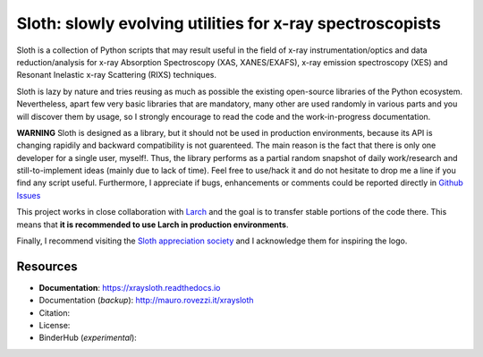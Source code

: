 Sloth: slowly evolving utilities for x-ray spectroscopists
==========================================================

Sloth is a collection of Python scripts that may result useful in the field of
x-ray instrumentation/optics and data reduction/analysis for x-ray Absorption
Spectroscopy (XAS, XANES/EXAFS), x-ray emission spectroscopy (XES) and Resonant
Inelastic x-ray Scattering (RIXS) techniques.

Sloth is lazy by nature and tries reusing as much as possible the existing
open-source libraries of the Python ecosystem. Nevertheless, apart few very
basic libraries that are mandatory, many other are used randomly in various
parts and you will discover them by usage, so I strongly encourage to read the
code and the work-in-progress documentation.

**WARNING** Sloth is designed as a library, but it should not be used in
production environments, because its API is changing rapidily and backward
compatibility is not guarenteed. The main reason is the fact that there is only
one developer for a single user, myself!. Thus, the library performs as a
partial random snapshot of daily work/research and still-to-implement ideas
(mainly due to lack of time). Feel free to use/hack it and do not hesitate to
drop me a line if you find any script useful. Furthermore, I appreciate if bugs,
enhancements or comments  could be reported directly in `Github Issues
<https://github.com/maurov/xraysloth/issues>`_

This project works in close collaboration with `Larch
<https://github.com/xraypy/xraylarch>`_ and the goal is to transfer stable
portions of the code there. This means that **it is recommended to use Larch in
production environments**.

Finally, I recommend visiting the `Sloth appreciation society
<http://www.slothville.com/>`_ and I acknowledge them for inspiring the logo.

Resources
---------

- **Documentation**: https://xraysloth.readthedocs.io |rtd|
- Documentation (*backup*): http://mauro.rovezzi.it/xraysloth |travis|
- Citation: |zenodo|
- License: |license|
- BinderHub (*experimental*): |binder|

.. |license| image:: https://img.shields.io/github/license/maurov/xraysloth.svg
    :target: https://github.com/maurov/xraysloth/blob/master/LICENSE.txt
    :alt: License

.. |zenodo| image:: https://zenodo.org/badge/DOI/10.5281/zenodo.821221.svg
    :target: https://doi.org/10.5281/zenodo.821221
    :alt: Citation DOI

.. |travis| image:: https://travis-ci.org/maurov/xraysloth.svg?branch=master
    :target: https://travis-ci.org/maurov/xraysloth
    :alt: Travis-CI status

.. |rtd| image:: https://readthedocs.org/projects/xraysloth/badge/?version=latest
    :target: https://xraysloth.readthedocs.io/en/latest/?badge=latest
    :alt: Documentation Status

.. |binder| image:: https://img.shields.io/badge/launch-sloth-579ACA.svg
    :target: https://mybinder.org/v2/gh/maurov/xraysloth/master?filepath=notebooks%2Findex.ipynb
    :alt: Launch Sloth on Binder
